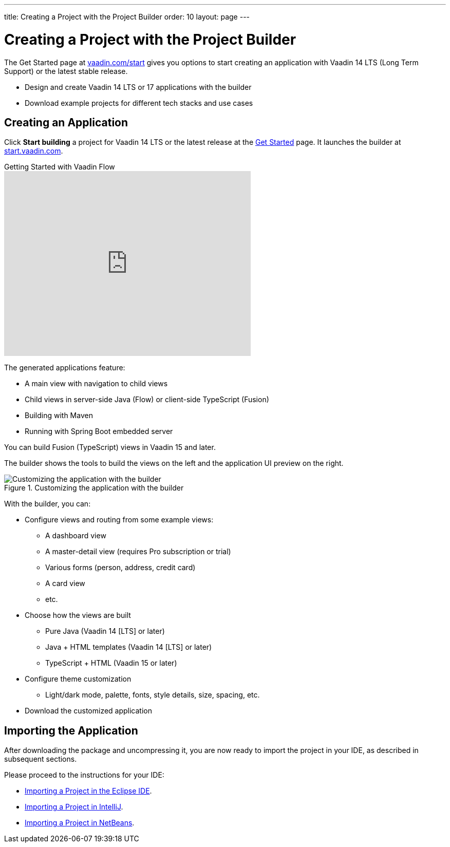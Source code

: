 ---
title: Creating a Project with the Project Builder
order: 10
layout: page
---

[[getting-started.project-builder]]
= Creating a Project with the Project Builder

The Get Started page at http://vaadin.com/start[vaadin.com/start] gives you options to start creating an application with Vaadin 14 LTS (Long Term Support) or the latest stable release.

* Design and create Vaadin 14 LTS or 17 applications with the builder
* Download example projects for different tech stacks and use cases

[[getting-started.project-builder.builder]]
== Creating an Application

Click *Start building* a project for Vaadin 14 LTS or the latest release at the http://vaadin.com/start[Get Started] page.
It launches the builder at http://start.vaadin.com/[start.vaadin.com].

.Getting Started with Vaadin Flow
video::C78LjVQhejI[youtube, width=480, height=360]

The generated applications feature:

* A main view with navigation to child views
* Child views in server-side Java (Flow) or client-side TypeScript (Fusion)
* Building with Maven
* Running with Spring Boot embedded server

You can build Fusion (TypeScript) views in Vaadin 15 and later.

The builder shows the tools to build the views on the left and the application UI preview on the right.

.Customizing the application with the builder
image::images/project-customizing-01.png[Customizing the application with the builder]

With the builder, you can:

* Configure views and routing from some example views:
** A dashboard view
** A master-detail view (requires Pro subscription or trial)
** Various forms (person, address, credit card)
** A card view
** etc.
* Choose how the views are built
** Pure Java (Vaadin 14 [LTS] or later)
** Java + HTML templates (Vaadin 14 [LTS] or later)
** TypeScript + HTML (Vaadin 15 or later)
* Configure theme customization
** Light/dark mode, palette, fonts, style details, size, spacing, etc.
* Download the customized application

== Importing the Application

After downloading the package and uncompressing it, you are now ready to import the project in your IDE, as described in subsequent sections.

Please proceed to the instructions for your IDE:

* <<getting-started-eclipse#getting-started.eclipse.importing, Importing a Project in the Eclipse IDE>>.
* <<getting-started-eclipse#getting-started.eclipse.importing, Importing a Project in IntelliJ>>.
* <<getting-started-netbeans#getting-started.netbeans.importing, Importing a Project in NetBeans>>.
